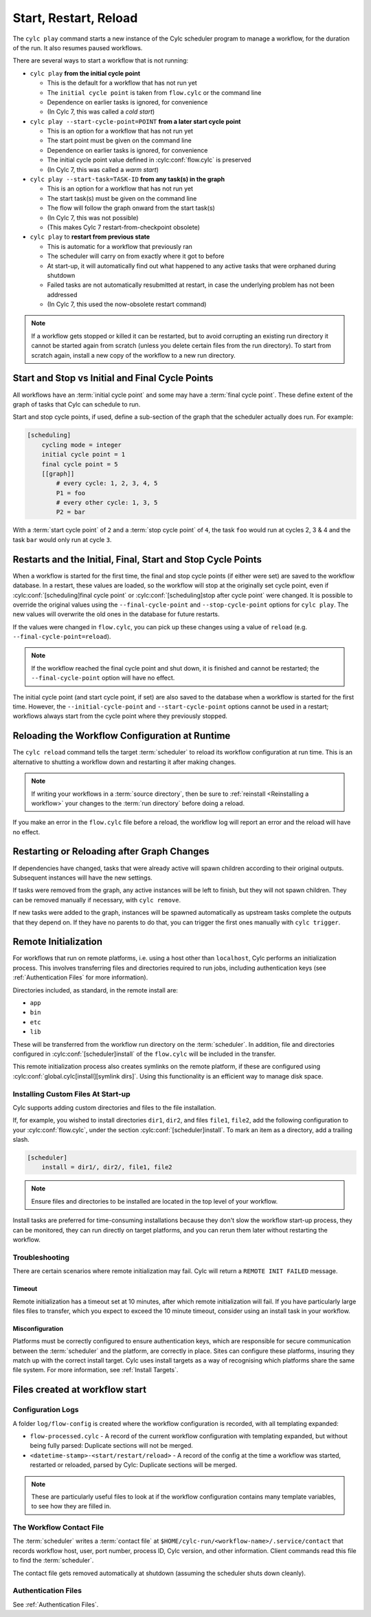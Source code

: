 .. _WorkflowStartUp:

Start, Restart, Reload
======================

The ``cylc play`` command starts a new instance of the Cylc scheduler program
to manage a workflow, for the duration of the run. It also resumes paused
workflows.

There are several ways to start a workflow that is not running:

* ``cylc play`` **from the initial cycle point**

  - This is the default for a workflow that has not run yet
  - The ``initial cycle point`` is taken from ``flow.cylc`` or the command line
  - Dependence on earlier tasks is ignored, for convenience
  - (In Cylc 7, this was called a *cold start*)


* ``cylc play --start-cycle-point=POINT`` **from a later start cycle point**

  - This is an option for a workflow that has not run yet
  - The start point must be given on the command line
  - Dependence on earlier tasks is ignored, for convenience
  - The initial cycle point value defined in :cylc:conf:`flow.cylc` is preserved
  - (In Cylc 7, this was called a *warm start*)


* ``cylc play --start-task=TASK-ID`` **from any task(s) in the graph**

  - This is an option for a workflow that has not run yet
  - The start task(s) must be given on the command line
  - The flow will follow the graph onward from the start task(s)
  - (In Cylc 7, this was not possible)
  - (This makes Cylc 7 restart-from-checkpoint obsolete)


* ``cylc play`` to **restart from previous state**

  - This is automatic for a workflow that previously ran
  - The scheduler will carry on from exactly where it got to before
  - At start-up, it will automatically find out what happened to any active
    tasks that were orphaned during shutdown
  - Failed tasks are not automatically resubmitted at restart, in case the
    underlying problem has not been addressed
  - (In Cylc 7, this used the now-obsolete restart command)


.. note::

   If a workflow gets stopped or killed it can be restarted, but to avoid
   corrupting an existing run directory it cannot be started again from scratch
   (unless you delete certain files from the run directory). To start from
   scratch again, install a new copy of the workflow to a new run directory.

.. seealso::
  * :ref:`Installing-workflows`

.. _start_stop_cycle_point:

Start and Stop vs Initial and Final Cycle Points
------------------------------------------------

All workflows have an :term:`initial cycle point` and some may have a
:term:`final cycle point`. These define extent of the graph of tasks that Cylc
can schedule to run.

Start and stop cycle points, if used, define a sub-section of the graph that
the scheduler actually does run. For example:

.. code-block:: cylc

   [scheduling]
       cycling mode = integer
       initial cycle point = 1
       final cycle point = 5
       [[graph]]
           # every cycle: 1, 2, 3, 4, 5
           P1 = foo
           # every other cycle: 1, 3, 5
           P2 = bar

With a :term:`start cycle point` of ``2`` and a :term:`stop cycle point` of
``4``, the task ``foo`` would run at cycles 2, 3 & 4 and the task ``bar``
would only run at cycle ``3``.

.. image:: ../../img/initial-start-stop-final-cp.svg
   :align: center


Restarts and the Initial, Final, Start and Stop Cycle Points
------------------------------------------------------------

.. cylc-scope:: flow.cylc

When a workflow is started for the first time, the final and stop cycle points
(if either were set) are saved to the workflow database. In a restart, these
values are loaded, so the workflow will stop at the originally set cycle point,
even if :cylc:conf:`[scheduling]final cycle point` or
:cylc:conf:`[scheduling]stop after cycle point` were changed.
It is possible to override the original values using the
``--final-cycle-point`` and ``--stop-cycle-point`` options for ``cylc play``.
The new values will overwrite the old ones in the database for future restarts.

If the values were changed in ``flow.cylc``, you can pick up these changes
using a value of ``reload`` (e.g. ``--final-cycle-point=reload``).

.. note::

   If the workflow reached the final cycle point and shut down, it is finished
   and cannot be restarted; the ``--final-cycle-point`` option will have
   no effect.

The initial cycle point (and start cycle point, if set) are also saved to the
database when a workflow is started for the first time. However, the
``--initial-cycle-point`` and ``--start-cycle-point`` options cannot be used
in a restart; workflows always start from the cycle point where they
previously stopped.

.. cylc-scope::


.. _Reloading The Workflow Configuration At Runtime:

Reloading the Workflow Configuration at Runtime
-----------------------------------------------

The ``cylc reload`` command tells the target :term:`scheduler` to reload its
workflow configuration at run time. This is an alternative to shutting a
workflow down and restarting it after making changes.

.. note::
   If writing your workflows in a :term:`source directory`, then be sure to
   :ref:`reinstall <Reinstalling a workflow>` your changes to the
   :term:`run directory` before doing a reload.

If you make an error in the ``flow.cylc`` file before a reload, the workflow
log will report an error and the reload will have no effect.


Restarting or Reloading after Graph Changes
-------------------------------------------

If dependencies have changed, tasks that were already active will spawn
children according to their original outputs. Subsequent instances will have
the new settings.

If tasks were removed from the graph, any active instances will be left to
finish, but they will not spawn children. They can be removed manually if
necessary, with ``cylc remove``.

If new tasks were added to the graph, instances will be spawned automatically
as upstream tasks complete the outputs that they depend on. If they have no
parents to do that, you can trigger the first ones manually with ``cylc trigger``.


.. _RemoteInit:

Remote Initialization
---------------------

For workflows that run on remote platforms, i.e. using a host other than
``localhost``, Cylc performs an initialization process. This involves transferring
files and directories required to run jobs, including authentication keys
(see :ref:`Authentication Files` for more information).

Directories included, as standard, in the remote install are:

* ``app``
* ``bin``
* ``etc``
* ``lib``

These will be transferred from the workflow run directory on the :term:`scheduler`.
In addition, file and directories configured in :cylc:conf:`[scheduler]install`
of the ``flow.cylc`` will be included in the transfer.

This remote initialization process also creates symlinks on the remote
platform, if these are configured using
:cylc:conf:`global.cylc[install][symlink dirs]`. Using this functionality is an
efficient way to manage disk space.


Installing Custom Files At Start-up
^^^^^^^^^^^^^^^^^^^^^^^^^^^^^^^^^^^

Cylc supports adding custom directories and files to the file installation.

If, for example, you wished to install directories ``dir1``, ``dir2``, and
files ``file1``, ``file2``, add the following configuration to your
:cylc:conf:`flow.cylc`, under the section
:cylc:conf:`[scheduler]install`.
To mark an item as a directory, add a trailing slash.

.. code-block:: cylc

    [scheduler]
        install = dir1/, dir2/, file1, file2

.. note::

   Ensure files and directories to be installed are located in the top
   level of your workflow.

Install tasks are preferred for time-consuming installations because
they don't slow the workflow start-up process, they can be monitored,
they can run directly on target platforms, and you can rerun them later without
restarting the workflow.


Troubleshooting
^^^^^^^^^^^^^^^

There are certain scenarios where remote initialization may fail. Cylc will return
a ``REMOTE INIT FAILED`` message.

Timeout
"""""""

Remote initialization has a timeout set at 10 minutes, after which remote
initialization will fail. If you have particularly large files files to
transfer, which you expect to exceed the 10 minute timeout, consider using an
install task in your workflow.

Misconfiguration
""""""""""""""""

Platforms must be correctly configured to ensure authentication keys, which are
responsible for secure communication between the :term:`scheduler` and the
platform, are correctly in place.
Sites can configure these platforms, insuring they match up with the correct
install target. Cylc uses install targets as a way of recognising which platforms
share the same file system. For more information, see :ref:`Install Targets`.



Files created at workflow start
-------------------------------

Configuration Logs
^^^^^^^^^^^^^^^^^^

A folder ``log/flow-config`` is created where the workflow configuration
is recorded, with all templating expanded:

- ``flow-processed.cylc`` - A record of the current workflow configuration
  with templating expanded, but without being fully parsed: Duplicate sections
  will not be merged.
- ``<datetime-stamp>-<start/restart/reload>`` - A record of the config at
  the time a workflow was started, restarted or reloaded, parsed by Cylc:
  Duplicate sections will be merged.

.. note::

   These are particularly useful files to look at if the workflow
   configuration contains many template variables, to see how they are
   filled in.


.. _The Workflow Contact File:

The Workflow Contact File
^^^^^^^^^^^^^^^^^^^^^^^^^

The :term:`scheduler` writes a :term:`contact file` at
``$HOME/cylc-run/<workflow-name>/.service/contact`` that records workflow host,
user, port number, process ID, Cylc version, and other information. Client
commands read this file to find the :term:`scheduler`.

The contact file gets removed automatically at shutdown (assuming the
scheduler shuts down cleanly).


Authentication Files
^^^^^^^^^^^^^^^^^^^^

See :ref:`Authentication Files`.
